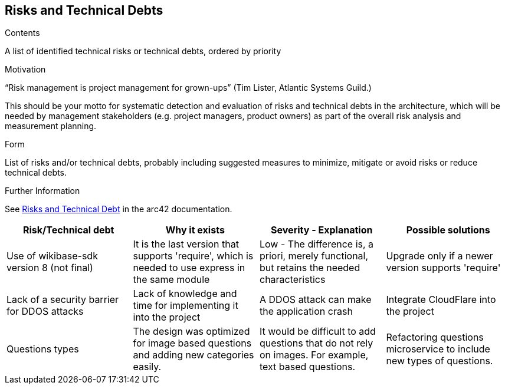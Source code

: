 ifndef::imagesdir[:imagesdir: ../images]

[[section-technical-risks]]
== Risks and Technical Debts


[role="arc42help"]
****
.Contents
A list of identified technical risks or technical debts, ordered by priority

.Motivation
“Risk management is project management for grown-ups” (Tim Lister, Atlantic Systems Guild.) 

This should be your motto for systematic detection and evaluation of risks and technical debts in the architecture, which will be needed by management stakeholders (e.g. project managers, product owners) as part of the overall risk analysis and measurement planning.

.Form
List of risks and/or technical debts, probably including suggested measures to minimize, mitigate or avoid risks or reduce technical debts.


.Further Information

See https://docs.arc42.org/section-11/[Risks and Technical Debt] in the arc42 documentation.

****

[options="header", cols="1,1,1,1"]
|===
|Risk/Technical debt |Why it exists |Severity - Explanation |Possible solutions

|Use of wikibase-sdk version 8 (not final)
|It is the last version that supports 'require', which is needed to use express in the same module
|Low - The difference is, a priori, merely functional, but retains the needed characteristics
|Upgrade only if a newer version supports 'require'

|Lack of a security barrier for DDOS attacks
|Lack of knowledge and time for implementing it into the project
|A DDOS attack can make the application crash
|Integrate CloudFlare into the project

|Questions types
|The design was optimized for image based questions and adding new categories easily.
|It would be difficult to add questions that do not rely on images. For example, text based questions.
|Refactoring questions microservice to include new types of questions.

|===